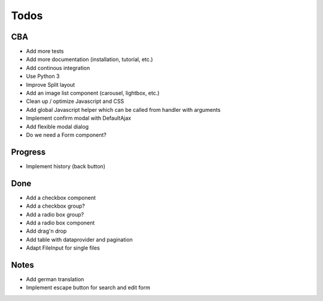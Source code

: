 Todos
=====

CBA
---

- Add more tests
- Add more documentation (installation, tutorial, etc.)
- Add continous integration
- Use Python 3
- Improve Split layout
- Add an image list component (carousel, lightbox, etc.)
- Clean up / optimize Javascript and CSS
- Add global Javascript helper which can be called from handler with arguments
- Implement confirm modal with DefaultAjax
- Add flexible modal dialog
- Do we need a Form component?

Progress
--------
- Implement history (back button)

Done
----
- Add a checkbox component
- Add a checkbox group?
- Add a radio box group?
- Add a radio box component
- Add drag'n drop
- Add table with dataprovider and pagination
- Adapt FileInput for single files

Notes
-----

- Add german translation
- Implement escape button for search and edit form
